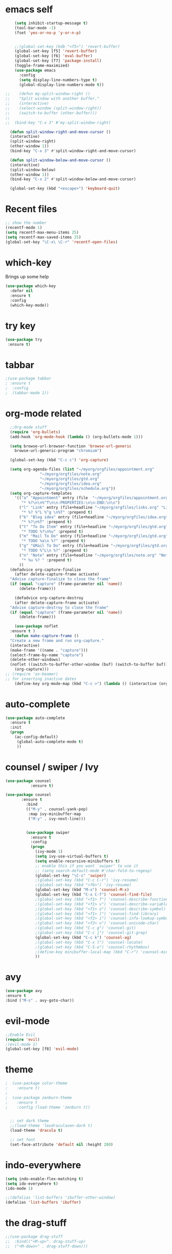 #+STARTUP: overview

* emacs self

#+BEGIN_SRC emacs-lisp
      (setq inhibit-startup-message t)  
      (tool-bar-mode -1)
      (fset 'yes-or-no-p 'y-or-n-p)


      ;;(global-set-key (kdb "<f5>") 'revert-buffer)
      (global-set-key [f5] 'revert-buffer)
      (global-set-key [f6] 'eval-buffer)
      (global-set-key [f7] 'package-install)
      (toggle-frame-maximized)
      (use-package emacs
        :config
        (setq display-line-numbers-type t)
        (global-display-line-numbers-mode t))

  ;;    (defun my-split-window-right ()
  ;;    "Split window with another buffer."
  ;;    (interactive)
  ;;    (select-window (split-window-right))
  ;;    (switch-to-buffer (other-buffer)))
  ;;
  ;;  (bind-key "C-x 3" #'my-split-window-right)

    (defun split-window-right-and-move-cursor ()
    (interactive)
    (split-window-right)
    (other-window 1))
    (bind-key "C-x 3" #'split-window-right-and-move-cursor)

    (defun split-window-below-and-move-cursor ()
    (interactive)
    (split-window-below)
    (other-window 1))
    (bind-key "C-x 2" #'split-window-below-and-move-cursor)

    (global-set-key (kbd "<escape>") 'keyboard-quit)
#+END_SRC


* Recent files
#+begin_src emacs-lisp
  ;; show the number
  (recentf-mode 1)
  (setq recentf-max-menu-items 25)
  (setq recentf-max-saved-items 25)
  (global-set-key "\C-x\ \C-r" 'recentf-open-files)
#+end_src


* which-key
 Brings up some help
#+BEGIN_SRC emacs-lisp
  (use-package which-key
    :defer nil
    :ensure t
    :config
    (which-key-mode))
 #+END_SRC
 
 
* try key
#+BEGIN_SRC emacs-lisp
   (use-package try
    :ensure t)
#+END_SRC


* tabbar
#+begin_src emacs-lisp
;(use-package tabbar
; :ensure t
;  :config
;  (tabbar-mode 1))
#+end_src



* org-mode related
#+begin_src emacs-lisp
    ;;Org-mode stuff
    (require 'org-bullets)
    (add-hook 'org-mode-hook (lambda () (org-bullets-mode 1)))

    (setq browse-url-browser-function 'browse-url-generic
	  browse-url-generic-program "chromium")

    (global-set-key (kbd "C-c c") 'org-capture)

    (setq org-agenda-files (list "~/myorg/orgfiles/appointment.org"
				 "~/myorg/orgfiles/note.org"
				 "~/myorg/orgfiles/gtd.org"
				 "~/myorg/orgfiles/idea.org"
				 "~/myorg/orgfiles/schedule.org"))
    (setq org-capture-templates
	  '(("a" "Appointment" entry (file  "~/myorg/orgfiles/appointment.org" )
	     "* %?\n\n%^T\n\n:PROPERTIES:\n\n:END:\n\n")
	    ("l" "Link" entry (file+headline "~/myorg/orgfiles/links.org" "Links")
	     "* %? %^L %^g \n%T" :prepend t)
	    ("b" "Blog idea" entry (file+headline "~/myorg/orgfiles/idea.org" "Blog Topics:")
	     "* %?\n%T" :prepend t)
	    ("t" "To Do Item" entry (file+headline "~/myorg/orgfiles/gtd.org" "To Do and Notes")
	     "* TODO %?\n%u" :prepend t)
	    ("m" "Mail To Do" entry (file+headline "~/myorg/orgfiles/gtd.org" "To Do and Notes")
	     "* TODO %a\n %?" :prepend t)
	    ("g" "GMail To Do" entry (file+headline "~/myorg/orgfiles/gtd.org" "To Do and Notes")
	     "* TODO %^L\n %?" :prepend t)
	    ("n" "Note" entry (file+headline "~/myorg/orgfiles/note.org" "Notes")
	     "* %u %? " :prepend t)
	    ))
	(defadvice org-capture-finalize 
	  (after delete-capture-frame activate)  
	"Advise capture-finalize to close the frame"  
	(if (equal "capture" (frame-parameter nil 'name))  
	    (delete-frame)))

      (defadvice org-capture-destroy 
	  (after delete-capture-frame activate)  
	"Advise capture-destroy to close the frame"  
	(if (equal "capture" (frame-parameter nil 'name))  
	    (delete-frame)))  

      (use-package noflet
	:ensure t )
      (defun make-capture-frame ()
	"Create a new frame and run org-capture."
	(interactive)
	(make-frame '((name . "capture")))
	(select-frame-by-name "capture")
	(delete-other-windows)
	(noflet ((switch-to-buffer-other-window (buf) (switch-to-buffer buf)))
	  (org-capture)))
  ;; (require 'ox-beamer)
  ;; for inserting inactive dates
      (define-key org-mode-map (kbd "C-c >") (lambda () (interactive (org-time-stamp-inactive))))
#+end_src


* auto-complete
#+begin_src emacs-lisp
(use-package auto-complete
  :ensure t
  :init
  (progn
    (ac-config-default)
     (global-auto-complete-mode t)
     ))
#+end_src


* counsel / swiper / Ivy
#+begin_src emacs-lisp
  (use-package counsel
             :ensure t)

  (use-package counsel
         :ensure t
           :bind
           (("M-y" . counsel-yank-pop)
            :map ivy-minibuffer-map
            ("M-y" . ivy-next-line)))

         
           (use-package swiper
             :ensure t
             :config
             (progn
               (ivy-mode 1)
               (setq ivy-use-virtual-buffers t)
               (setq enable-recursive-minibuffers t)
               ;; enable this if you want `swiper' to use it
               ;; (setq search-default-mode #'char-fold-to-regexp)
               (global-set-key "\C-s" 'swiper)
               ;(global-set-key (kbd "C-c C-r") 'ivy-resume)
               ;(global-set-key (kbd "<f6>") 'ivy-resume)
               (global-set-key (kbd "M-x") 'counsel-M-x)
               (global-set-key (kbd "C-x C-f") 'counsel-find-file)
               ;(global-set-key (kbd "<f1> f") 'counsel-describe-function)
               ;(global-set-key (kbd "<f1> v") 'counsel-describe-variable)
               ;(global-set-key (kbd "<f1> o") 'counsel-describe-symbol)
               ;(global-set-key (kbd "<f1> l") 'counsel-find-library)
               ;(global-set-key (kbd "<f2> i") 'counsel-info-lookup-symbol)
               ;(global-set-key (kbd "<f2> u") 'counsel-unicode-char)
               ;(global-set-key (kbd "C-c g") 'counsel-git)
               ;(global-set-key (kbd "C-c j") 'counsel-git-grep)
               (global-set-key (kbd "C-c k") 'counsel-ag)
               ;(global-set-key (kbd "C-x l") 'counsel-locate)
               ;(global-set-key (kbd "C-S-o") 'counsel-rhythmbox)
               ;(define-key minibuffer-local-map (kbd "C-r") 'counsel-minibuffer-history)
               ))

#+end_src


* avy
#+begin_src emacs-lisp
  (use-package avy
  :ensure t
  :bind ("M-s" . avy-goto-char))
#+end_src


* evil-mode
#+begin_src emacs-lisp
  ;;Enable Evil
  (require 'evil)
  ;(evil-mode 1)
  (global-set-key [f8] 'evil-mode)
#+end_src


* theme
#+begin_src emacs-lisp
;  (use-package color-theme
;    :ensure t)
;
;  (use-package zenburn-theme
;    :ensure t
;    :config (load-theme 'zenburn t))


  ;; set dark theme
  ;;(load-theme 'leudraculaven-dark t)
  (load-theme 'dracula t)

  ;; set font
  (set-face-attribute 'default nil :height 200)
#+end_src


* indo-everywhere
#+begin_src emacs-lisp
  (setq indo-enable-flex-matching t)
  (setq ido-everywhere t)
  (ido-mode 1)

  ;;(defalias 'list-buffers 'ibuffer-other-window)
  (defalias 'list-buffers 'ibuffer)
#+end_src


* the drag-stuff 
 #+begin_src emacs-lisp
;;(use-package drag-stuff
;;  :bind(("<M-up>". drag-stuff-up)
;;	("<M-down>" . drag-stuff-down)))
#+end_src

* hungry-delete
#+begin_src emacs-lisp
  (use-package hungry-delete
    :ensure t
    :config
    (global-hungry-delete-mode))
#+end_src

* crux
#+begin_src emacs-lisp
(use-package crux
  :bind ("C-c k" . crux-smart-kill-line))
#+end_src


* Reveal.js
#+begin_src emacs-lisp
  (use-package ox-reveal
   :ensure t
   :config
     (require 'ox-reveal)
  ;   (setq org-reveal-root "http://cdn.jsdelivr.net/reveal.js/3.0.0/")
     (setq org-reveal-root "https://cdn.jsdelivr.net/npm/reveal.js")
     (setq org-reveal-mathjax t))

    (use-package htmlize
    :ensure t)
#+end_src

* flycheck
#+begin_src emacs-lisp
  (use-package flycheck
    :ensure t
    :init
    (global-flycheck-mode t))
#+end_src

* Yasnippet
#+begin_src emacs-lisp
    (use-package yasnippet
    :ensure t
    :init
      (yas-global-mode 1))

  (use-package yasnippet-snippets
    :ensure t)
#+end_src

* emacs-init-time
#+begin_src emacs-lisp
    ;; Startup time
  (defun efs/display-startup-time ()
    (message
     "Emacs loaded in %s with %d garbage collections."
     (format
      "%.2f seconds"
      (float-time
       (time-subtract after-init-time before-init-time)))
     gcs-done))

  (add-hook 'emacs-startup-hook #'efs/display-startup-time)
#+end_src

* emacs-benchmark
#+begin_src emacs-lisp
  (use-package benchmark-init
  :ensure t
  :config
  ;; To disable collection of benchmark data after init is done.
  (add-hook 'after-init-hook 'benchmark-init/deactivate))
#+end_src

* python
#+begin_src emacs-lisp
    
          (setq py-python-command "/appcom/Anaconda3Install/anaconda3-2023/bin/python3")
          (setq python-shell-interpreter "/appcom/Anaconda3Install/anaconda3-2023/bin/python3")
   

  (use-package jedi
       :ensure t
       :init
       (add-hook 'python-mode-hook 'jedi:setup)
       (add-hook 'python-mode-hook 'jedi:ac-set))

     (use-package elpy
          :ensure t
          :config
          (elpy-enable))
          ;(use-package elpy
          ;    :ensure t
          ;    :custom (elpy-rpc-backend "jedi")
          ;    :config 
          ;    (elpy-enable))

  ;        (use-package virtualenvwrapper
  ;          :ensure t
  ;          :config
  ;          (venv-initialize-interactive-shells)
  ;          (venv-initialize-eshell))

#+end_src
* undo-tree
#+begin_src emacs-lisp
  (use-package undo-tree
    :ensure t
    :init
    (global-undo-tree-mode))
#+end_src

* Misc packages
#+begin_src emacs-lisp
  ;hightlight the line
  (global-hl-line-mode t)

  ;focus you cursor
  (use-package beacon
    :ensure t
    :config
    (beacon-mode 1))

  ;(use-package aggressive-indent
  ;  :ensure t
  ;  :config
  ;  (global-aggressive-indent-mode 1))

  ;select more region smartly
  (use-package expand-region
    :ensure t
    :config
    (global-set-key (kbd "C-=") 'er/expand-region))

  (setq save-interprogram-paste-before-kill t)

#+end_src

* Idit and narrow / widen dwim
#+begin_src emacs-lisp
  (use-package iedit
    :ensure t)
  (bind-key "C-," #'iedit-mode-toggle-on-function)

  					; if you're windened, narrow to the region, if you're narrowed, widen
  					; bound to C-x n
  (defun narrow-or-widen-dwim (p)
    "If the buffer is narrowed, it widens. Otherwise, it narrows intelligently.
  Intelligently means: region, org-src-block, org-subtree, or defun,
  whichever applies first.
  Narrowing to org-src-block actually calls `org-edit-src-code'.

  With prefix P, don't widen, just narrow even if buffer is already
  narrowed."
    (interactive "P")
    (declare (interactive-only))
    (cond ((and (buffer-narrowed-p) (not p)) (widen))
  	((region-active-p)
  	 (narrow-to-region (region-beginning) (region-end)))
  	((derived-mode-p 'org-mode)
  	 ;; `org-edit-src-code' is not a real narrowing command.
  	 ;; Remove this first conditional if you don't want it.
  	 (cond ((ignore-errors (org-edit-src-code))
  		(delete-other-windows))
  	       ((org-at-block-p)
  		(org-narrow-to-block))
  	       (t (org-narrow-to-subtree))))
  	(t (narrow-to-defun))))

  ;; (define-key endless/toggle-map "n" #'narrow-or-widen-dwim)
  ;; This line actually replaces Emacs' entire narrowing keymap, that's
  ;; how much I like this command. Only copy it if that's what you want.
  (define-key ctl-x-map "n" #'narrow-or-widen-dwim)
#+end_src

* Web-mode
#+begin_src emacs-lisp
  (use-package web-mode
    :ensure t
    :config
    (add-to-list 'auto-mode-alist '("\\.html?\\'" . web-mode))
    (add-to-list 'auto-mode-alist '("\\.vue?\\'" . web-mode))
    (setq web-mode-engines-alist
  	'(("django"    . "\\.html\\'")))
    (setq web-mode-ac-sources-alist
  	'(("css" . (ac-source-css-property))
  	  ("vue" . (ac-source-words-in-buffer ac-source-abbrev))
            ("html" . (ac-source-words-in-buffer ac-source-abbrev))))
    (setq web-mode-enable-auto-closing t))
  (setq web-mode-enable-auto-quoting t) ; this fixes the quote problem I mentioned
#+end_src

* elfeed
#+begin_src emacs-lisp

  (setq elfeed-db-directory "~/elfeeddb")


  (defun elfeed-mark-all-as-read ()
    (interactive)
    (mark-whole-buffer)
    (elfeed-search-untag-all-unread))


  ;;functions to support syncing .elfeed between machines
  ;;makes sure elfeed reads index from disk before launching
  (defun bjm/elfeed-load-db-and-open ()
    "Wrapper to load the elfeed db from disk before opening"
    (interactive)
    (elfeed-db-load)
    (elfeed)
    (elfeed-search-update--force))

  ;;write to disk when quiting
  (defun bjm/elfeed-save-db-and-bury ()
    "Wrapper to save the elfeed db to disk before burying buffer"
    (interactive)
    (elfeed-db-save)
    (quit-window))




  (use-package elfeed
    :ensure t
    :bind (:map elfeed-search-mode-map
  	      ("q" . bjm/elfeed-save-db-and-bury)
  	      ("Q" . bjm/elfeed-save-db-and-bury)
  	      ("m" . elfeed-toggle-star)
  	      ("M" . elfeed-toggle-star)
  	      ("j" . mz/make-and-run-elfeed-hydra)
  	      ("J" . mz/make-and-run-elfeed-hydra)
  	      )
    :config
    (defalias 'elfeed-toggle-star
      (elfeed-expose #'elfeed-search-toggle-all 'star))

    )

  (use-package elfeed-goodies
    :ensure t
    :config
    (elfeed-goodies/setup))


  (use-package elfeed-org
    :ensure t
    :config
    (elfeed-org)
    (setq rmh-elfeed-org-files (list "~/elfeeddb/elfeed.org")))





  (defun z/hasCap (s) ""
         (let ((case-fold-search nil))
  	 (string-match-p "[[:upper:]]" s)
  	 ))


  (defun z/get-hydra-option-key (s)
    "returns single upper case letter (converted to lower) or first"
    (interactive)
    (let ( (loc (z/hasCap s)))
      (if loc
  	(downcase (substring s loc (+ loc 1)))
        (substring s 0 1)
        )))

  ;;  (active blogs cs eDucation emacs local misc sports star tech unread webcomics)
  (defun mz/make-elfeed-cats (tags)
    "Returns a list of lists. Each one is line for the hydra configuratio in the form
         (c function hint)"
    (interactive)
    (mapcar (lambda (tag)
  	    (let* (
  		   (tagstring (symbol-name tag))
  		   (c (z/get-hydra-option-key tagstring))
  		   )
  	      (list c (append '(elfeed-search-set-filter) (list (format "@6-months-ago +%s" tagstring) ))tagstring  )))
  	  tags))





  (defmacro mz/make-elfeed-hydra ()
    `(defhydra mz/hydra-elfeed ()
  	     "filter"
  	     ,@(mz/make-elfeed-cats (elfeed-db-get-all-tags))
  	     ("*" (elfeed-search-set-filter "@6-months-ago +star") "Starred")
  	     ("M" elfeed-toggle-star "Mark")
  	     ("A" (elfeed-search-set-filter "@6-months-ago") "All")
  	     ("T" (elfeed-search-set-filter "@1-day-ago") "Today")
  	     ("Q" bjm/elfeed-save-db-and-bury "Quit Elfeed" :color blue)
  	     ("q" nil "quit" :color blue)
  	     ))




  (defun mz/make-and-run-elfeed-hydra ()
    ""
    (interactive)
    (mz/make-elfeed-hydra)
    (mz/hydra-elfeed/body))


#+end_src


* projectile
#+begin_src emacs-lisp
  ;(use-package projectile
  ;  :ensure t
  ;  :init
  ;  (projectile-mode +1)
  ;  :bind (:map projectile-mode-map
  ;              ("s-p" . projectile-command-map)
  ;              ("C-c p" . projectile-command-map)))


  (use-package projectile
    :ensure t
    :bind ("C-c p" . projectile-command-map)
    :config
    (projectile-global-mode)
    (setq projectile-completion-system 'ivy))

  ;(use-package counsel-projectile
  ;  :ensure t
  ;  :config
  ;  (counsel-projectile-on) q )

#+end_src


* dump_jump
#+begin_src emacs-lisp

  (use-package dumb-jump
    :bind (("M-g o" . dumb-jump-go-other-window)
           ("M-g j" . dumb-jump-go)
           ("M-g x" . dumb-jump-go-prefer-external)
           ("M-g z" . dumb-jump-go-prefer-external-other-window))
    :config 
    ;; (setq dumb-jump-selector 'ivy) ;; (setq dumb-jump-selector 'helm)
    :init
    (dumb-jump-mode)
    :ensure
    )
#+end_src


* ibuffer
#+begin_src emacs-lisp
  (global-set-key (kbd "C-x C-b") 'ibuffer)
  (setq ibuffer-saved-filter-groups
        (quote (("default"
                 ("dired" (mode . dired-mode))
                 ("org" (name . "^.*org$"))
                 ("magit" (mode . magit-mode))
                 ("IRC" (or (mode . circe-channel-mode) (mode . circe-server-mode)))
                 ("web" (or (mode . web-mode) (mode . js2-mode)))
                 ("shell" (or (mode . eshell-mode) (mode . shell-mode)))
                 ("mu4e" (or

                          (mode . mu4e-compose-mode)
                          (name . "\*mu4e\*")
                          ))
                 ("programming" (or
                                 (mode . clojure-mode)
                                 (mode . clojurescript-mode)
                                 (mode . python-mode)
                                 (mode . c++-mode)))
                 ("emacs" (or
                           (name . "^\\*scratch\\*$")
                           (name . "^\\*Messages\\*$")))
                 ))))
  (add-hook 'ibuffer-mode-hook
            (lambda ()
              (ibuffer-auto-mode 1)
              (ibuffer-switch-to-saved-filter-groups "default")))

  ;; don't show these
                                          ;(add-to-list 'ibuffer-never-show-predicates "zowie")
  ;; Don't show filter groups if there are no buffers in that group
  (setq ibuffer-show-empty-filter-groups nil)

  ;; Don't ask for confirmation to delete marked buffers
  (setq ibuffer-expert t)

#+end_src

* Ace Window for easy window switching
#+begin_src emacs-lisp
  (use-package ace-window
:ensure t
:init
(progn
(setq aw-scope 'global) ;; was frame
(global-set-key (kbd "C-x O") 'other-frame)
  (global-set-key [remap other-window] 'ace-window)
  (custom-set-faces
   '(aw-leading-char-face
     ((t (:inherit ace-jump-face-foreground :height 3.0))))) 
  ))
#+end_src





* treemacs
#+begin_src emacs-lisp
    (use-package treemacs
      :ensure t
      :defer t
      :config
      (progn

	(setq treemacs-follow-after-init          t
	      treemacs-width                      35
	      treemacs-indentation                2
	      treemacs-git-integration            t
	      treemacs-collapse-dirs              3
	      treemacs-silent-refresh             nil
	      treemacs-change-root-without-asking nil
	      treemacs-sorting                    'alphabetic-desc
	      treemacs-show-hidden-files          t
	      treemacs-never-persist              nil
	      treemacs-is-never-other-window      nil
	      treemacs-goto-tag-strategy          'refetch-index)

	(treemacs-follow-mode t)
	(treemacs-filewatch-mode t))
      :bind
      (:map global-map
	    ([f9]        . treemacs-toggle)
	    ([f10]        . treemacs-projectile-toggle)
	    ("<C-M-tab>" . treemacs-toggle)
	    ("M-0"       . treemacs-select-window)
	    ("C-c 1"     . treemacs-delete-other-windows)
	  ))
    (use-package treemacs-projectile
      :defer t
      :ensure t
      :config
      (setq treemacs-header-function #'treemacs-projectile-create-header)
  )
  
#+end_src


* Regex
#+begin_src emacs-lisp
  (use-package pcre2el
  :ensure t
  :config 
  (pcre-mode)
  )
#+end_src



* Wgrap
#+begin_src emacs-lisp
  (use-package wgrep
  :ensure t
  )
  (use-package wgrep-ag
  :ensure t
  )
  (require 'wgrep-ag)
#+end_src

* git
#+begin_src emacs-lisp
    (use-package magit
      :ensure t
      :init
      (progn
      (bind-key "C-x g" 'magit-status)
      ))

  (setq magit-status-margin
    '(t "%Y-%m-%d %H:%M " magit-log-margin-width t 18))
      (use-package git-gutter
      :ensure t
      :init
      (global-git-gutter-mode +1))

      (global-set-key (kbd "M-g M-g") 'hydra-git-gutter/body)


      (use-package git-timemachine
      :ensure t
      )
    (defhydra hydra-git-gutter (:body-pre (git-gutter-mode 1)
				:hint nil)
      "
    Git gutter:
      _j_: next hunk        _s_tage hunk     _q_uit
      _k_: previous hunk    _r_evert hunk    _Q_uit and deactivate git-gutter
      ^ ^                   _p_opup hunk
      _h_: first hunk
      _l_: last hunk        set start _R_evision
    "
      ("j" git-gutter:next-hunk)
      ("k" git-gutter:previous-hunk)
      ("h" (progn (goto-char (point-min))
		  (git-gutter:next-hunk 1)))
      ("l" (progn (goto-char (point-min))
		  (git-gutter:previous-hunk 1)))
      ("s" git-gutter:stage-hunk)
      ("r" git-gutter:revert-hunk)
      ("p" git-gutter:popup-hunk)
      ("R" git-gutter:set-start-revision)
      ("q" nil :color blue)
      ("Q" (progn (git-gutter-mode -1)
		  ;; git-gutter-fringe doesn't seem to
		  ;; clear the markup right away
		  (sit-for 0.1)
		  (git-gutter:clear))
	   :color blue))
#+end_src


* PDF tools
#+begin_src emacs-lisp
    (use-package pdf-tools
    :ensure t)
   (use-package org-pdftools
    :ensure t)
    (use-package org-noter-pdftools
      :ensure t)
    (require 'pdf-tools)
  ;  (require 'org-pdfview)
   
    (use-package org-noter
      :config
      ;; Your org-noter config ........
      (require 'org-noter-pdftools))





#+end_src


* Company
#+begin_src emacs-lisp
  (use-package company
    :ensure t
    :config
    (setq company-idle-delay 0)
    (setq company-minimum-prefix-length 3)

    (global-company-mode t)
  )


  (defun my/python-mode-hook ()
    (add-to-list 'company-backends 'company-jedi))

  (add-hook 'python-mode-hook 'my/python-mode-hook)
  (use-package company-jedi
      :ensure t
      :config
      (add-hook 'python-mode-hook 'jedi:setup)
	 )

  (defun my/python-mode-hook ()
    (add-to-list 'company-backends 'company-jedi))

  (add-hook 'python-mode-hook 'my/python-mode-hook)

  ;; company box mode
  ;(use-package company-box
  ;:ensure t
  ;  :hook (company-mode . company-box-mode)) 


#+end_src

* auto-yasnippet
#+begin_src emacs-lisp
  (use-package auto-yasnippet
  :ensure t)
#+end_src


* git
#+begin_src emacs-lisp
    (use-package magit
      :ensure t
      :init
      (progn
      (bind-key "C-x g" 'magit-status)
      ))

  (setq magit-status-margin
    '(t "%Y-%m-%d %H:%M " magit-log-margin-width t 18))
      (use-package git-gutter
      :ensure t
      :init
      (global-git-gutter-mode +1))

      (global-set-key (kbd "M-g M-g") 'hydra-git-gutter/body)


      (use-package git-timemachine
      :ensure t
      )
    (defhydra hydra-git-gutter (:body-pre (git-gutter-mode 1)
				:hint nil)
      "
    Git gutter:
      _j_: next hunk        _s_tage hunk     _q_uit
      _k_: previous hunk    _r_evert hunk    _Q_uit and deactivate git-gutter
      ^ ^                   _p_opup hunk
      _h_: first hunk
      _l_: last hunk        set start _R_evision
    "
      ("j" git-gutter:next-hunk)
      ("k" git-gutter:previous-hunk)
      ("h" (progn (goto-char (point-min))
		  (git-gutter:next-hunk 1)))
      ("l" (progn (goto-char (point-min))
		  (git-gutter:previous-hunk 1)))
      ("s" git-gutter:stage-hunk)
      ("r" git-gutter:revert-hunk)
      ("p" git-gutter:popup-hunk)
      ("R" git-gutter:set-start-revision)
      ("q" nil :color blue)
      ("Q" (progn (git-gutter-mode -1)
		  ;; git-gutter-fringe doesn't seem to
		  ;; clear the markup right away
		  (sit-for 0.1)
		  (git-gutter:clear))
	   :color blue))


  
#+end_src


* eyebrowse
#+begin_src emacs-lisp
  (use-package eyebrowse
  :ensure t
  :config 
  (eyebrowse-mode)
  )
  
#+end_src

* dictionary
#+begin_src emacs-lisp
  (use-package dictionary
    :ensure t
    )

(use-package synosaurus
  :ensure t)
#+end_src
